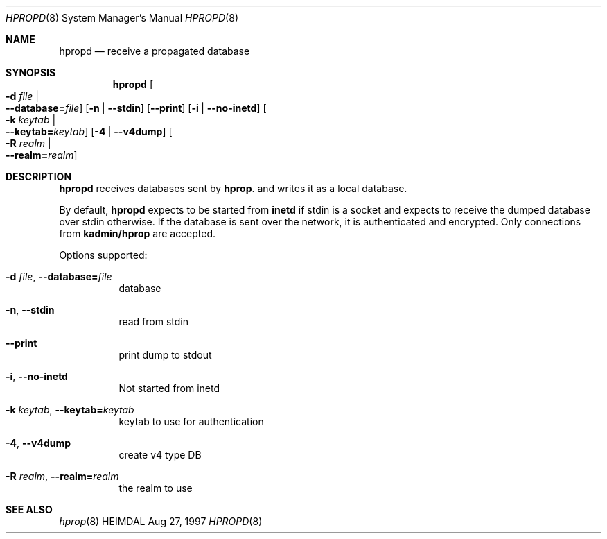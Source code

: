 .\" $Id$
.\"
.Dd Aug 27, 1997
.Dt HPROPD 8
.Os HEIMDAL
.Sh NAME
.Nm hpropd
.Nd
receive a propagated database
.Sh SYNOPSIS
.Nm
.Oo Fl d Ar file \*(Ba Xo
.Fl -database= Ns Ar file Oc
.Xc
.Op Fl n | Fl -stdin
.Op Fl -print
.Op Fl i | Fl -no-inetd
.Oo Fl k Ar keytab \*(Ba Xo
.Fl -keytab= Ns Ar keytab Oc
.Xc
.Op Fl 4 | Fl -v4dump
.Oo Fl R Ar realm \*(Ba Xo
.Fl -realm= Ns Ar realm Oc
.Xc
.Sh DESCRIPTION
.Nm
receives databases sent by
.Nm hprop .
and writes it as a local database.
.Pp
By default,
.Nm
expects to be started from
.Nm inetd
if stdin is a socket and expects to receive the dumped database over
stdin otherwise.
If the database is sent over the network, it is authenticated and
encrypted.
Only connections from
.Li kadmin/hprop
are accepted.
.Pp
Options supported:
.Bl -tag -width Ds
.It Xo
.Fl d Ar file Ns ,
.Fl -database= Ns Ar file
.Xc
database
.It Xo
.Fl n Ns ,
.Fl -stdin
.Xc
read from stdin
.It Xo
.Fl -print
.Xc
print dump to stdout
.It Xo
.Fl i Ns ,
.Fl -no-inetd
.Xc
Not started from inetd
.It Xo
.Fl k Ar keytab Ns ,
.Fl -keytab= Ns Ar keytab
.Xc
keytab to use for authentication
.It Xo
.Fl 4 Ns ,
.Fl -v4dump
.Xc
create v4 type DB
.It Xo
.Fl R Ar realm Ns ,
.Fl -realm= Ns Ar realm
.Xc
the realm to use
.El
.Sh SEE ALSO
.Xr hprop 8
